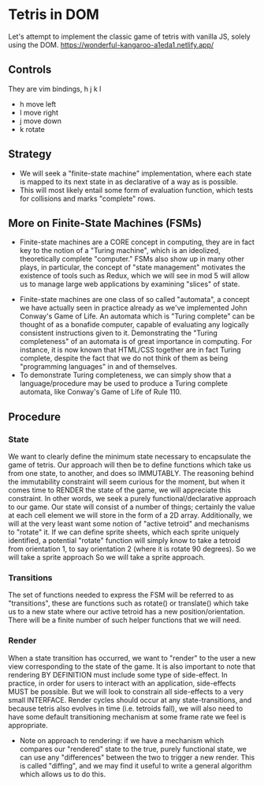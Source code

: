* Tetris in DOM
Let's attempt to implement the classic game of tetris with vanilla JS, solely using the DOM.
https://wonderful-kangaroo-a1eda1.netlify.app/
** Controls
They are vim bindings, h j k l
- h move left
- l move right
- j move down
- k rotate
** Strategy
- We will seek a "finite-state machine" implementation, where each state is mapped to its next state in as declarative of a way as is possible.
- This will most likely entail some form of evaluation function, which tests for collisions and marks "complete" rows.
** More on Finite-State Machines (FSMs)
 - Finite-state machines are a CORE concept in computing, they are in fact key to the notion of a "Turing machine", which is an ideolized, theoretically complete "computer." FSMs also show up in many other plays, in particular, the concept of "state management" motivates the existence of tools such as Redux, which we will see in mod 5 will allow us to manage large web applications by examining "slices" of state.
- Finite-state machines are one class of so called "automata", a concept we have actually seen in practice already as we've implemented John Conway's Game of Life. An automata which is "Turing complete" can be thought of as a bonafide computer, capable of evaluating any logically consistent instructions given to it. Demonstrating the "Turing completeness" of an automata is of great importance in computing. For instance, it is now known that HTML/CSS together are in fact Turing complete, despite the fact that we do not think of them as being "programming languages" in and of themselves.
- To demonstrate Turing completeness, we can simply show that a language/procedure may be used to produce a Turing complete automata, like Conway's Game of Life of Rule 110.
** Procedure
*** State
We want to clearly define the minimum state necessary to encapsulate the game of tetris. Our approach will then be to define functions which take us from one state, to another, and does so IMMUTABLY. The reasoning behind the immutability constraint will seem curious for the moment, but when it comes time to RENDER the state of the game, we will appreciate this constraint. In other words, we seek a purely functional/declarative approach to our game.
Our state will consist of a number of things; certainly the value at each cell element we will store in the form of a 2D array. Additionally, we will at the very least want some notion of "active tetroid" and mechanisms to "rotate" it. If we can define sprite sheets, which each sprite uniquely identified, a potential "rotate" function will simply know to take a tetroid from orientation 1, to say orientation 2 (where it is rotate 90 degrees). So we will take a sprite approach So we will take a sprite approach.
*** Transitions
The set of functions needed to express the FSM will be referred to as "transitions", these are functions such as rotate() or translate() which take us to a new state where our active tetroid has a new position/orientation. There will be a finite number of such helper functions that we will need.
*** Render
When a state transition has occurred, we want to "render" to the user a new view corresponding to the state of the game. It is also important to note that rendering BY DEFINITION must include some type of side-effect. In practice, in order for users to interact with an application, side-effects MUST be possible. But we will look to constrain all side-effects to a very small INTERFACE. Render cycles should occur at any state-transitions, and because tetris also evolves in time (i.e. tetroids fall), we will also need to have some default transitioning mechanism at some frame rate we feel is appropriate.
- Note on approach to rendering: if we have a mechanism which compares our "rendered" state to the true, purely functional state, we can use any "differences" between the two to trigger a new render. This is called "diffing", and we may find it useful to write a general algorithm which allows us to do this.
